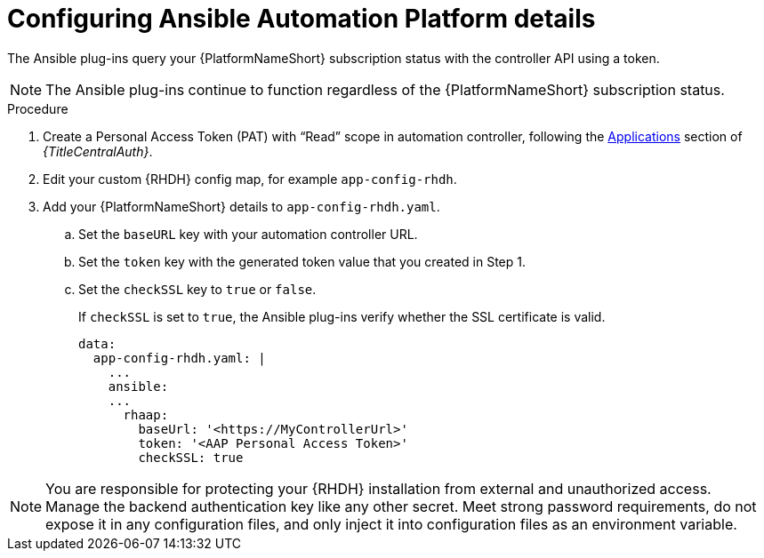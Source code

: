 :_mod-docs-content-type: PROCEDURE

[id="rhdh-configure-aap-details_{context}"]
= Configuring Ansible Automation Platform details

The Ansible plug-ins query your {PlatformNameShort} subscription status with the controller API using a token.

[NOTE]
====
The Ansible plug-ins continue to function regardless of the {PlatformNameShort} subscription status.
====

.Procedure

. Create a Personal Access Token (PAT) with “Read” scope in automation controller, following the
link:{URLCentralAuth}/gw-token-based-authentication#assembly-controller-applications[Applications]
section of _{TitleCentralAuth}_. 
. Edit your custom {RHDH} config map, for example `app-config-rhdh`.
. Add your {PlatformNameShort} details to `app-config-rhdh.yaml`.
..  Set the `baseURL` key with your automation controller URL.
..  Set the `token` key with the generated token value that you created in Step 1.
..  Set the `checkSSL` key to `true` or `false`. 
+
If `checkSSL` is set to `true`, the Ansible plug-ins verify whether the SSL certificate is valid.
+
----
data:
  app-config-rhdh.yaml: |
    ...
    ansible:
    ...
      rhaap:
        baseUrl: '<https://MyControllerUrl>'
        token: '<AAP Personal Access Token>'
        checkSSL: true
----

[NOTE]
====
You are responsible for protecting your {RHDH} installation from external and unauthorized access.
Manage the backend authentication key like any other secret.
Meet strong password requirements, do not expose it in any configuration files, and only inject it into configuration files as an environment variable.
====

